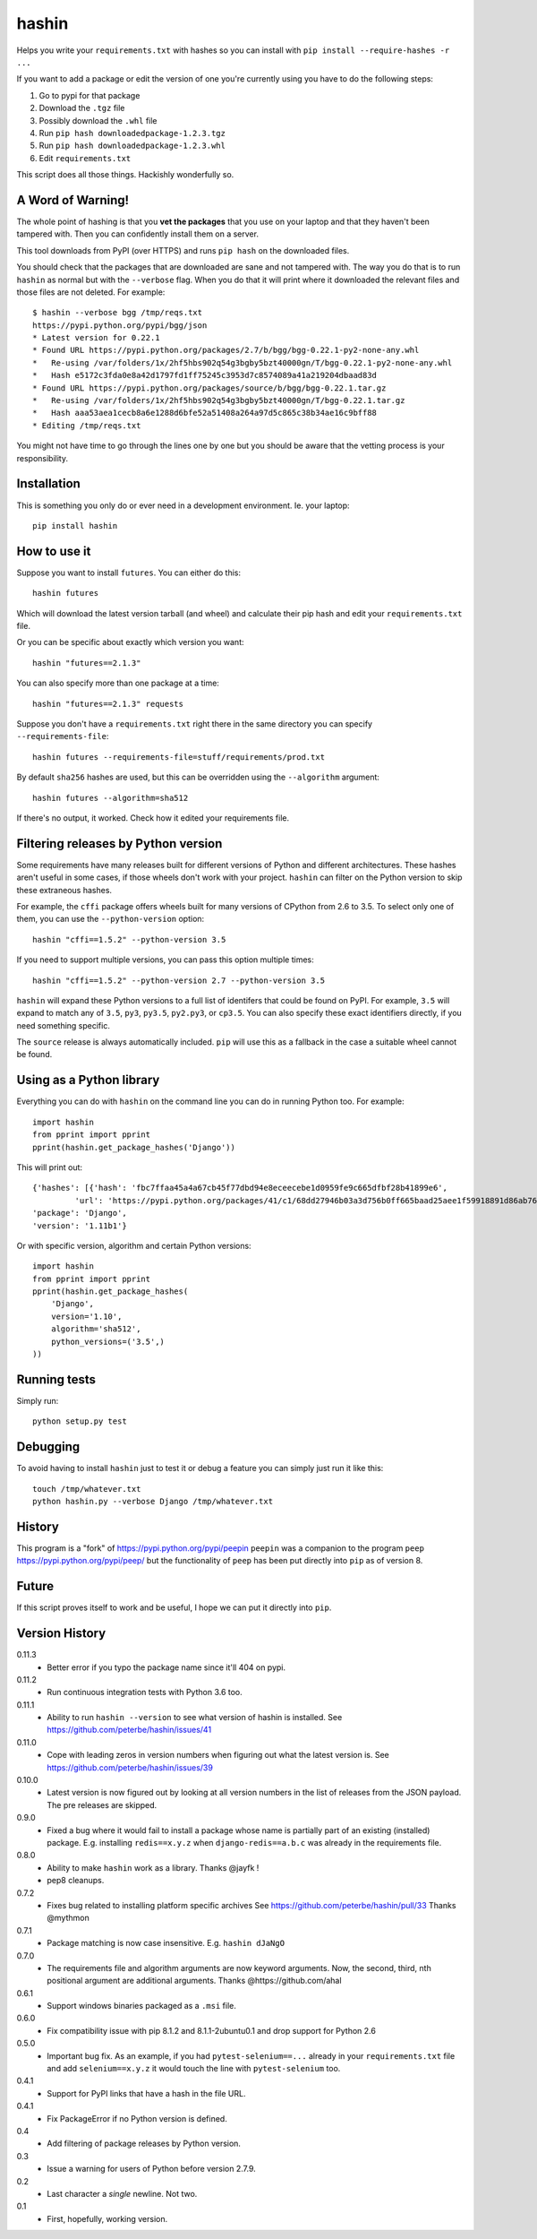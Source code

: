 ======
hashin
======

.. image:: https://travis-ci.org/peterbe/hashin.svg?branch=master
    :target: https://travis-ci.org/peterbe/hashin

.. image:: https://badge.fury.io/py/hashin.svg
    :target: https://pypi.python.org/pypi/hashin

Helps you write your ``requirements.txt`` with hashes so you can
install with ``pip install --require-hashes -r ...``

If you want to add a package or edit the version of one you're currently
using you have to do the following steps:

1. Go to pypi for that package
2. Download the ``.tgz`` file
3. Possibly download the ``.whl`` file
4. Run ``pip hash downloadedpackage-1.2.3.tgz``
5. Run ``pip hash downloadedpackage-1.2.3.whl``
6. Edit ``requirements.txt``

This script does all those things.
Hackishly wonderfully so.

A Word of Warning!
==================

The whole point of hashing is that you **vet the packages** that you use
on your laptop and that they haven't been tampered with. Then you
can confidently install them on a server.

This tool downloads from PyPI (over HTTPS) and runs ``pip hash``
on the downloaded files.

You should check that the packages that are downloaded
are sane and not tampered with. The way you do that is to run
``hashin`` as normal but with the ``--verbose`` flag. When you do that
it will print where it downloaded the relevant files and those
files are not deleted. For example::

    $ hashin --verbose bgg /tmp/reqs.txt
    https://pypi.python.org/pypi/bgg/json
    * Latest version for 0.22.1
    * Found URL https://pypi.python.org/packages/2.7/b/bgg/bgg-0.22.1-py2-none-any.whl
    *   Re-using /var/folders/1x/2hf5hbs902q54g3bgby5bzt40000gn/T/bgg-0.22.1-py2-none-any.whl
    *   Hash e5172c3fda0e8a42d1797fd1ff75245c3953d7c8574089a41a219204dbaad83d
    * Found URL https://pypi.python.org/packages/source/b/bgg/bgg-0.22.1.tar.gz
    *   Re-using /var/folders/1x/2hf5hbs902q54g3bgby5bzt40000gn/T/bgg-0.22.1.tar.gz
    *   Hash aaa53aea1cecb8a6e1288d6bfe52a51408a264a97d5c865c38b34ae16c9bff88
    * Editing /tmp/reqs.txt

You might not have time to go through the lines one by one
but you should be aware that the vetting process is your
responsibility.

Installation
============

This is something you only do or ever need in a development
environment. Ie. your laptop::

    pip install hashin

How to use it
=============

Suppose you want to install ``futures``. You can either do this::

    hashin futures

Which will download the latest version tarball (and wheel) and
calculate their pip hash and edit your ``requirements.txt`` file.

Or you can be specific about exactly which version you want::

    hashin "futures==2.1.3"

You can also specify more than one package at a time::

    hashin "futures==2.1.3" requests

Suppose you don't have a ``requirements.txt`` right there in the same
directory you can specify ``--requirements-file``::

    hashin futures --requirements-file=stuff/requirements/prod.txt

By default ``sha256`` hashes are used, but this can be overridden using the
``--algorithm`` argument::

    hashin futures --algorithm=sha512

If there's no output, it worked. Check how it edited your
requirements file.

Filtering releases by Python version
====================================

Some requirements have many releases built for different versions of Python and
different architectures. These hashes aren't useful in some cases, if those
wheels don't work with your project. ``hashin`` can filter on the Python
version to skip these extraneous hashes.

For example, the ``cffi`` package offers wheels built for many versions of
CPython from 2.6 to 3.5. To select only one of them, you can use the
``--python-version`` option::

    hashin "cffi==1.5.2" --python-version 3.5

If you need to support multiple versions, you can pass this option multiple
times::

    hashin "cffi==1.5.2" --python-version 2.7 --python-version 3.5

``hashin`` will expand these Python versions to a full list of identifers that
could be found on PyPI. For example, ``3.5`` will expand to match any of
``3.5``, ``py3``, ``py3.5``, ``py2.py3``, or ``cp3.5``. You can also specify
these exact identifiers directly, if you need something specific.

The ``source`` release is always automatically included. ``pip`` will use
this as a fallback in the case a suitable wheel cannot be found.


Using as a Python library
=========================

Everything you can do with ``hashin`` on the command line you can do
in running Python too. For example::

    import hashin
    from pprint import pprint
    pprint(hashin.get_package_hashes('Django'))

This will print out::

    {'hashes': [{'hash': 'fbc7ffaa45a4a67cb45f77dbd94e8eceecebe1d0959fe9c665dfbf28b41899e6',
             'url': 'https://pypi.python.org/packages/41/c1/68dd27946b03a3d756b0ff665baad25aee1f59918891d86ab76764209208/Django-1.11b1-py2.py3-none-any.whl'}],
    'package': 'Django',
    'version': '1.11b1'}

Or with specific version, algorithm and certain Python versions::

    import hashin
    from pprint import pprint
    pprint(hashin.get_package_hashes(
        'Django',
        version='1.10',
        algorithm='sha512',
        python_versions=('3.5',)
    ))

Running tests
=============

Simply run::

    python setup.py test


Debugging
=========

To avoid having to install ``hashin`` just to test it or debug a feature
you can simply just run it like this::

    touch /tmp/whatever.txt
    python hashin.py --verbose Django /tmp/whatever.txt


History
=======

This program is a "fork" of https://pypi.python.org/pypi/peepin
``peepin`` was a companion to the program ``peep``
https://pypi.python.org/pypi/peep/ but the functionality of ``peep``
has been put directly into ``pip`` as of version 8.

Future
======

If this script proves itself to work and be useful, I hope we can
put it directly into ``pip``.

Version History
===============

0.11.3
  * Better error if you typo the package name since it'll 404 on pypi.

0.11.2
  * Run continuous integration tests with Python 3.6 too.

0.11.1
  * Ability to run ``hashin --version`` to see what version of hashin is
    installed.
    See https://github.com/peterbe/hashin/issues/41

0.11.0
  * Cope with leading zeros in version numbers when figuring out what
    the latest version is.
    See https://github.com/peterbe/hashin/issues/39

0.10.0
  * Latest version is now figured out by looking at all version numbers
    in the list of releases from the JSON payload. The pre releases are
    skipped.

0.9.0
  * Fixed a bug where it would fail to install a package whose name is
    partially part of an existing (installed) package.
    E.g. installing ``redis==x.y.z`` when ``django-redis==a.b.c`` was
    already in the requirements file.

0.8.0
  * Ability to make ``hashin`` work as a library. Thanks @jayfk !

  * pep8 cleanups.

0.7.2
  * Fixes bug related to installing platform specific archives
    See https://github.com/peterbe/hashin/pull/33 Thanks @mythmon

0.7.1
  * Package matching is now case insensitive. E.g. ``hashin dJaNgO``

0.7.0
  * The requirements file and algorithm arguments are now keyword
    arguments. Now, the second, third, nth positional argument are
    additional arguments. Thanks @https://github.com/ahal

0.6.1
  * Support windows binaries packaged as a ``.msi`` file.

0.6.0
  * Fix compatibility issue with pip 8.1.2 and 8.1.1-2ubuntu0.1 and drop
    support for Python 2.6

0.5.0
  * Important bug fix. As an example, if you had ``pytest-selenium==...``
    already in your ``requirements.txt`` file and add ``selenium==x.y.z``
    it would touch the line with ``pytest-selenium`` too.

0.4.1
  * Support for PyPI links that have a hash in the file URL.

0.4.1
  * Fix PackageError if no Python version is defined.

0.4
  * Add filtering of package releases by Python version.

0.3
  * Issue a warning for users of Python before version 2.7.9.

0.2
  * Last character a *single* newline. Not two.

0.1
  * First, hopefully, working version.
